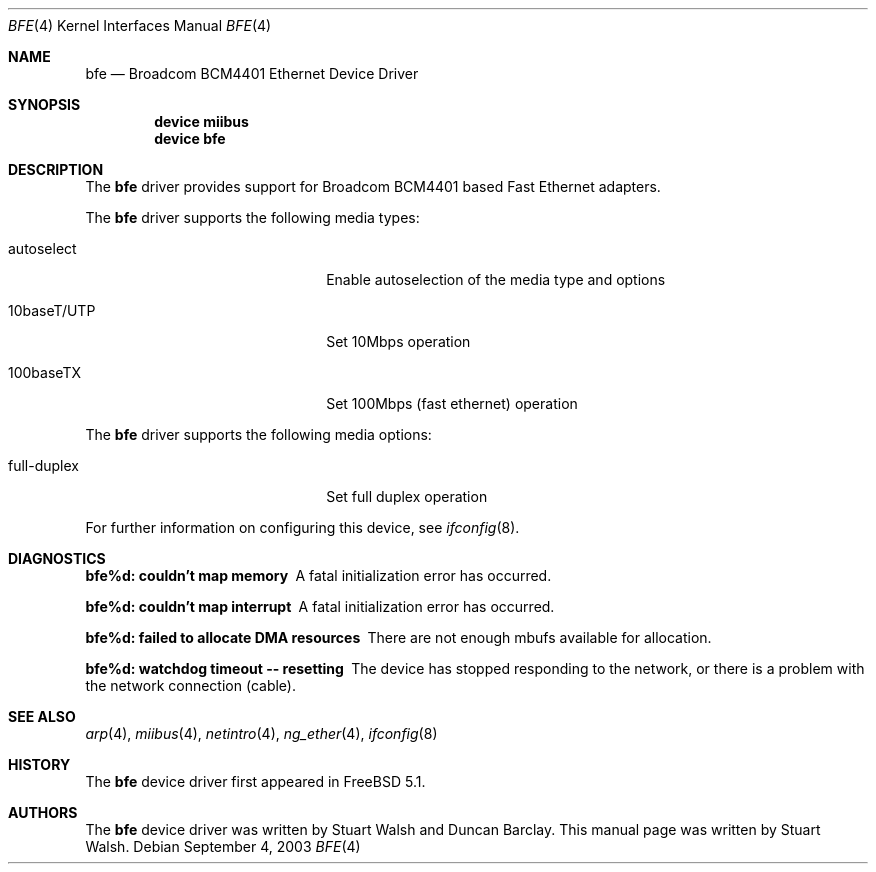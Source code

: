 .\"
.\" Copyright (c) 2003 Stuart Walsh
.\"
.\" All rights reserved.
.\"
.\" Redistribution and use in source and binary forms, with or without
.\" modification, are permitted provided that the following conditions
.\" are met:
.\" 1. Redistributions of source code must retain the above copyright
.\"    notice, this list of conditions and the following disclaimer.
.\" 2. Redistributions in binary form must reproduce the above copyright
.\"    notice, this list of conditions and the following disclaimer in the
.\"    documentation and/or other materials provided with the distribution.
.\"
.\" THIS SOFTWARE IS PROVIDED BY THE DEVELOPERS ``AS IS'' AND ANY EXPRESS OR
.\" IMPLIED WARRANTIES, INCLUDING, BUT NOT LIMITED TO, THE IMPLIED WARRANTIES
.\" OF MERCHANTABILITY AND FITNESS FOR A PARTICULAR PURPOSE ARE DISCLAIMED.
.\" IN NO EVENT SHALL THE DEVELOPERS BE LIABLE FOR ANY DIRECT, INDIRECT,
.\" INCIDENTAL, SPECIAL, EXEMPLARY, OR CONSEQUENTIAL DAMAGES (INCLUDING, BUT
.\" NOT LIMITED TO, PROCUREMENT OF SUBSTITUTE GOODS OR SERVICES; LOSS OF USE,
.\" DATA, OR PROFITS; OR BUSINESS INTERRUPTION) HOWEVER CAUSED AND ON ANY
.\" THEORY OF LIABILITY, WHETHER IN CONTRACT, STRICT LIABILITY, OR TORT
.\" (INCLUDING NEGLIGENCE OR OTHERWISE) ARISING IN ANY WAY OUT OF THE USE OF
.\" THIS SOFTWARE, EVEN IF ADVISED OF THE POSSIBILITY OF SUCH DAMAGE.
.\"
.\" $FreeBSD$
.\"
.Dd September 4, 2003
.Dt BFE 4
.Os
.Sh NAME
.Nm bfe
.Nd Broadcom BCM4401 Ethernet Device Driver
.Sh SYNOPSIS
.Cd "device miibus"
.Cd "device bfe"
.Sh DESCRIPTION
The
.Nm
driver provides support for Broadcom BCM4401 based Fast Ethernet adapters.
.Pp
The
.Nm
driver supports the following media types:
.Pp
.Bl -tag -width xxxxxxxxxxxxxxxxxxxx
.It autoselect
Enable autoselection of the media type and options
.It 10baseT/UTP
Set 10Mbps operation
.It 100baseTX
Set 100Mbps (fast ethernet) operation
.El
.Pp
The
.Nm
driver supports the following media options:
.Pp
.Bl -tag -width xxxxxxxxxxxxxxxxxxxx
.It full-duplex
Set full duplex operation
.El
.Pp
For further information on configuring this device, see
.Xr ifconfig 8 .
.Pp
.Sh DIAGNOSTICS
.Bl -diag
.It "bfe%d: couldn't map memory"
A fatal initialization error has occurred.
.It "bfe%d: couldn't map interrupt"
A fatal initialization error has occurred.
.It "bfe%d: failed to allocate DMA resources"
There are not enough mbufs available for allocation.
.It "bfe%d: watchdog timeout -- resetting"
The device has stopped responding to the network, or there is a problem with
the network connection (cable).
.El
.Sh SEE ALSO
.Xr arp 4 ,
.Xr miibus 4 ,
.Xr netintro 4 ,
.Xr ng_ether 4 ,
.Xr ifconfig 8
.Sh HISTORY
The
.Nm
device driver first appeared in
.Fx 5.1 .
.Sh AUTHORS
.An -nosplit
The
.Nm
device driver was written by
.An Stuart Walsh
and
.An Duncan Barclay .
This manual page was written by
.An Stuart Walsh .
